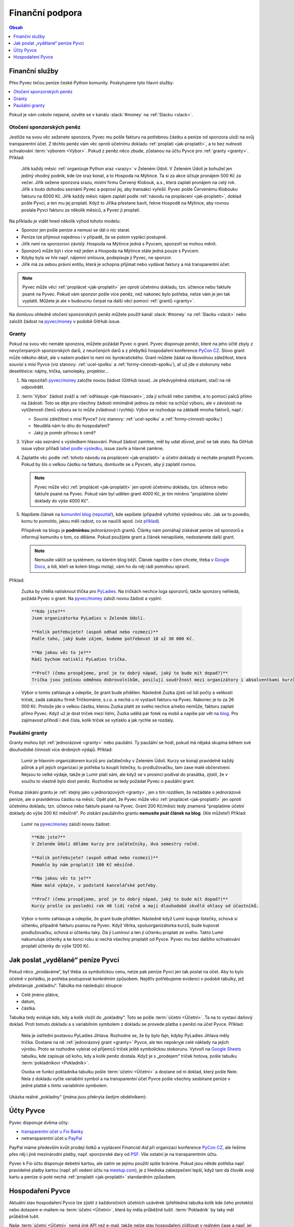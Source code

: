 .. _financni-podpora:

Finanční podpora
================

.. contents:: Obsah
   :depth: 1
   :local:
   :backlinks: none

.. image:: ../_static/images/money.svg
   :width: 80%
   :align: center


.. _financni-sluzby:

Finanční služby
---------------

Přes Pyvec tečou peníze české Python komunity. Poskytujeme tyto hlavní služby:

.. contents::
   :depth: 1
   :local:
   :backlinks: none

Pokud je vám cokoliv nejasné, ozvěte se v kanálu :slack:`#money` na :ref:`Slacku <slack>`.


.. _otoceni-penez:

Otočení sponzorských peněz
^^^^^^^^^^^^^^^^^^^^^^^^^^

Jestliže na svou věc seženete sponzora, Pyvec mu pošle fakturu na potřebnou částku a peníze od sponzora uloží na svůj transparentní účet. Z těchto peněz vám věc oproti účetnímu dokladu :ref:`proplatí <jak-proplatit>`, a to bez nutnosti schvalování :term:`výborem <Výbor>`. Pokud z peněz něco zbude, zůstanou na účtu Pyvce pro :ref:`granty <granty>`. Příklad:

   Jiřík každý měsíc :ref:`organizuje Python sraz <srazy>` v Zeleném Údolí. V Zeleném Údolí je bohužel jen jediný vhodný podnik, kde lze sraz konat, a to Hospoda na Mýtince. Ta si za akce účtuje pronájem 500 Kč za večer. Jiřík sežene sponzora srazu, místní firmu Červený Klobouk, a.s., která zaplatí pronájem na celý rok. Jiřík s touto dohodou seznámí Pyvec a poprosí jej, aby transakci vyřešil. Pyvec pošle Červenému Klobouku fakturu na 6000 Kč. Jiřík každý měsíc nájem zaplatí podle :ref:`návodu na proplácení <jak-proplatit>`, doklad pošle Pyvci, a ten mu jej proplatí. Když to Jiříka přestane bavit, řekne Hospodě na Mýtince, aby rovnou poslala Pyvci fakturu za několik měsíců, a Pyvec ji proplatí.

Na příkladu je vidět hned několik výhod tohoto modelu:

- Sponzor jen pošle peníze a nemusí se dál o nic starat.
- Peníze lze přijmout najednou i v případě, že se potom vyplácí postupně.
- Jiřík není na sponzorovi závislý. Hospoda na Mýtince jedná s Pyvcem, sponzoři se mohou měnit.
- Sponzorů může být i více než jeden a Hospoda na Mýtince stále jedná pouze s Pyvcem.
- Kdyby byla ve hře např. nájemní smlouva, podepisuje ji Pyvec, ne sponzor.
- Jiřík má za sebou právní entitu, která je schopna přijímat nebo vydávat faktury a má transparentní účet.

.. note::
   Pyvec může věci :ref:`proplácet <jak-proplatit>` jen oproti účetnímu dokladu, tzn. účtence nebo faktuře psané na Pyvec. Pokud vám sponzor pošle více peněz, než nakonec bylo potřeba, nelze vám je jen tak vyplatit. Můžete je ale v budoucnu čerpat na další věci pomocí :ref:`grantů <granty>`.

Na domluvu ohledně otočení sponzorských peněz můžete použít kanál :slack:`#money` na :ref:`Slacku <slack>` nebo založit žádost na `pyvec/money <https://github.com/pyvec/money/>`_ v podobě GitHub issue.


.. _granty:

Granty
^^^^^^

Pokud na svou věc nemáte sponzora, můžete požádat Pyvec o grant. Pyvec disponuje penězi, které na jeho účtě zbyly z nevyčerpaných sponzorských darů, z neurčených darů a z přebytků hospodaření konference `PyCon CZ <https://cz.pycon.org/>`__. Slovo grant může někoho děsit, ale v našem podání to není nic byrokratického. Grant můžete žádat na libovolnou záležitost, která souvisí s misí Pyvce (viz stanovy: :ref:`ucel-spolku` a :ref:`formy-cinnosti-spolku`), ať už jde o stokoruny nebo desetitisíce: nájmy, trička, samolepky, projektor...

#. Na repozitáři `pyvec/money <https://github.com/pyvec/money/>`_ založte novou žádost (GitHub issue). Je předvyplněná otázkami, stačí na ně odpovědět.

#. :term:`Výbor` žádost zváží a :ref:`odhlasuje <jak-hlasovani>`, zda ji schválí nebo zamítne, a to pomocí palců přímo na žádosti. Toto se děje pro všechny žádosti minimálně jednou za měsíc na schůzi výboru, ale v závislosti na vytíženosti členů výboru se to může zvládnout i rychleji. Výbor se rozhoduje na základě mnoha faktorů, např.:

   - Souvisí záležitost s misí Pyvce? (viz stanovy: :ref:`ucel-spolku` a :ref:`formy-cinnosti-spolku`)
   - Neudělá nám to díru do hospodaření?
   - Jaký je poměr přínosu k ceně?

#. Výbor vás seznámí s výsledkem hlasování. Pokud žádost zamítne, měl by udat důvod, proč se tak stalo. Na GitHub issue výbor přiřadí `label podle výsledku <https://github.com/pyvec/money/labels>`__, issue zavře a hlavně zamkne.
#. Zaplatíte věc podle :ref:`tohoto návodu na proplácení <jak-proplatit>` a účetní doklady si necháte proplatit Pyvcem. Pokud by šlo o velkou částku na fakturu, domluvíte se s Pyvcem, aby ji zaplatil rovnou.

   .. note::
      Pyvec může věci :ref:`proplácet <jak-proplatit>` jen oproti účetnímu dokladu, tzn. účtence nebo faktuře psané na Pyvec. Pokud vám byl udělen grant 4000 Kč, je tím míněno "proplatíme účetní doklady do výše 4000 Kč".

#. Napíšete článek na `komunitní blog <https://blog.python.cz/>`__ (`repozitář <https://github.com/pyvec/blog.python.cz>`__), kde sepíšete (případně vyfotíte) výslednou věc. Jak se to povedlo, komu to pomohlo, jakou měli radost, co se naučili apod. (viz `příklad <https://blog.python.cz/Nad%C4%9Blili-jsme-PyLadies-tri%C4%8Dka>`__).

   Příspěvek na blogu je **podmínkou** jednorázových grantů. Články nám pomáhají získávat peníze od sponzorů a informují komunitu o tom, co děláme. Pokud použijete grant a článek nenapíšete, nedostanete další grant.

   .. note::
      Nemusíte válčit se systémem, na kterém blog běží. Článek napište v čem chcete, třeba v `Google Docs <https://docs.google.com/>`__, a lidi, kteří se kolem blogu motají, vám ho do něj rádi pomohou vpravit.

Příklad:

   Zuzka by chtěla natisknout třička pro `PyLadies <https://pyladies.cz/>`__. Na tričkách nechce loga sponzorů, takže sponzory nehledá, požádá Pyvec o grant. Na `pyvec/money <https://github.com/pyvec/money/>`_ založí novou žádost a vyplní:

   .. code-block:: text

      **Kdo jste?**
      Jsem organizátorka PyLadies v Zeleném Údolí.

      **Kolik potřebujete? (aspoň odhad nebo rozmezí)**
      Podle toho, jaký bude zájem, budeme potřebovat 10 až 30 000 Kč.

      **Na jakou věc to je?**
      Rádi bychom natiskli PyLadies trička.

      **Proč? (čemu prospějeme, proč je to dobrý nápad, jaký to bude mít dopad?)**
      Trička jsou jedinou odměnou dobrovolníkům, posilují soudržnost mezi organizátory i absolventkami kurzů a zároveň šíří povědomí o PyLadies, když v nich lidi chodí po světě. Jde o trička pro všechna města, jsme domluvené s organizátorkami z Modrého Města i Žlutého Vrchu.

   Výbor o tomto zahlasuje a odepíše, že grant bude přidělen. Následně Zuzka zjistí od lidí počty a velikosti triček, zadá zakázku firmě Tričkománie, s.r.o. a nechá u ní vystavit fakturu na Pyvec. Nakonec je to za 26 000 Kč. Protože jde o velkou částku, kterou Zuzka platit ze svého nechce a/nebo nemůže, fakturu zaplatí přímo Pyvec. Když už je dost triček mezi lidmi, Zuzka udělá pár fotek na mobil a napíše pár vět na `blog <https://blog.python.cz/>`__. Pro zajímavost přihodí i dvě čísla, kolik triček se vytisklo a jak rychle se rozdaly.


.. _pausalni-granty:

Paušální granty
^^^^^^^^^^^^^^^

Granty mohou být :ref:`jednorázové <granty>` nebo paušální. Ty paušální se hodí, pokud má nějaká skupina během své dlouhodobé činnosti více drobných výdajů. Příklad:

   Lumír je hlavním organizátorem kurzů pro začátečníky v Zeleném Údolí. Kurzy se konají pravidelně každý půlrok a při jejich organizaci je potřeba tu koupit lístečky, tu prodlužovačku, tam zase malé občerstvení. Nejsou to velké výdaje, takže je Lumír platí sám, ale když se v prosinci podíval do prasátka, zjistil, že v součtu to vlastně bylo dost peněz. Rozhodne se tedy požádat Pyvec o paušální grant.

Postup získání grantu je :ref:`stejný jako u jednorázových <granty>`, jen s tím rozdílem, že nežádáte o jednorázové peníze, ale o pravidelnou částku na měsíc. Opět platí, že Pyvec může věci :ref:`proplácet <jak-proplatit>` jen oproti účetnímu dokladu, tzn. účtence nebo faktuře psané na Pyvec. Grant 200 Kč/měsíc tedy znamená "proplatíme účetní doklady do výše 200 Kč měsíčně". Po získání paušálního grantu **nemusíte psát článek na blog**. (Ale můžete!) Příklad:

   Lumír na `pyvec/money <https://github.com/pyvec/money/>`_ založí novou žádost:

   .. code-block:: text

      **Kdo jste?**
      V Zeleném Údolí děláme kurzy pro začátečníky, dva semestry ročně.

      **Kolik potřebujete? (aspoň odhad nebo rozmezí)**
      Pomohlo by nám proplatit 100 Kč měsíčně.

      **Na jakou věc to je?**
      Máme malé výdaje, v podstatě kancelářské potřeby.

      **Proč? (čemu prospějeme, proč je to dobrý nápad, jaký to bude mít dopad?)**
      Kurzy prošlo za poslední rok 40 lidí ročně a mají dlouhodobě skvělé ohlasy od účastníků.

   Výbor o tomto zahlasuje a odepíše, že grant bude přidělen. Následně když Lumír kupuje lístečky, schová si účtenku, případně fakturu psanou na Pyvec. Když Věrka, spoluorganizátorka kurzů, bude kupovat prodlužovačku, schová si účtenku taky. Dá ji Lumírovi a ten jí účtenku proplatí ze svého. Takto Lumír nakumuluje účtenky a ke konci roku si nechá všechny proplatit od Pyvce. Pyvec mu bez dalšího schvalování proplatí účtenky do výše 1200 Kč.


Jak poslat „vydělané“ peníze Pyvci
----------------------------------

Pokud něco „prodáváme“, byť třeba za symbolickou cenu, nelze pak peníze Pyvci jen tak poslat na účet. Aby to bylo účetně v pořádku, je potřeba postupovat konkrétním způsobem. Nejdřív potřebujeme evidenci v podobě tabulky, jež představuje „pokladnu“. Tabulka má následující sloupce:

* Celé jméno plátce,
* datum,
* částka.

Tabulka tedy eviduje kdo, kdy a kolik vložil do „pokladny“. Toto se pošle :term:`účetní <Účetní>`. Ta na to vystaví daňový doklad. Proti tomuto dokladu a s variabilním symbolem z dokladu se provede platba s penězi na účet Pyvce. Příklad:

   Nela je ústřední postavou PyLadies Jihlava. Rozhodne se, že by bylo fajn, kdyby PyLadies Jihlava měly trička. Dostane na ně :ref:`jednorázový grant <granty>` Pyvce, ale ten nepokryje celé náklady na jejich výrobu. Proto se rozhodne vybírat od příjemců triček ještě symbolickou stokorunu. Vytvoří na `Google Sheets <https://sheets.google.com/>`__ tabulku, kde zapisuje od koho, kdy a kolik peněz dostala. Když je s „prodejem“ triček hotova, pošle tabulku :term:`pokladníkovi <Pokladník>`.

   Osoba ve funkci pokladníka tabulku pošle :term:`účetní <Účetní>` a dostane od ní doklad, který pošle Nele. Nela z dokladu vyčte variabilní symbol a na transparentní účet Pyvce pošle všechny sesbírané peníze v jedné platbě s tímto variabilním symbolem.

Ukázka reálné „pokladny“ (jména jsou překryta šedým obdélníkem):

.. image:: ../_static/images/pokladna.png
    :width: 80%
    :align: center
    :alt: Ukázka reálné pokladny


Účty Pyvce
----------

Pyvec disponuje dvěma účty:

- `transparentní účet u Fio Banky <https://ib.fio.cz/ib/transparent?a=2600260438>`_
- netransparentní účet u `PayPal <https://www.paypal.com>`_

PayPal máme především kvůli prodeji lístků a vyplácení *Financial Aid* při organizaci konference `PyCon CZ <https://cz.pycon.org>`_, ale řešíme přes něj i jiné mezinárodní platby, např. sponzorské dary od `PSF <https://www.python.org/psf-landing/>`_. Vše ostatní je na transparentním účtu.

Pyvec k Fio účtu disponuje debetní kartou, ale zatím se jejímu použítí spíše bráníme. Pokud jsou někde potřeba např. pravidelné platby kartou (např. při vedení účtu na `meetup.com <https://www.meetup.com/>`_), je z hlediska zabezpečení lepší, když tam dá člověk svoji kartu a peníze si poté nechá :ref:`proplatit <jak-proplatit>` standardním způsobem.


Hospodaření Pyvce
-----------------

Aktuální stav hospodaření Pyvce lze zjistit z každoročních účetních uzávěrek (přehledná tabulka kolik kde čeho proteklo) nebo dotazem e-mailem na :term:`účetní <Účetní>`, která by měla průběžně tušit. :term:`Pokladník` by taky měl průběžně tušit.

Naše :term:`účetní <Účetní>` nemá jiné API než e-mail, takže nelze stav hospodaření zjišťovat v reálném čase a např. jej transparentně zobrazovat na webu.

Účetnictví Pyvce eviduje každou z podporovaných aktivit jako samostatné účetní středisko, což je odborný termín pro pomyslnou "pojmenovanou obálku na peníze". Obálky umožňují rozlišit, kolik peněz proteklo např. přes organizaci `PyCon CZ <https://cz.pycon.org>`_ nebo přes `PyLadies <https://pyladies.cz/>`_. Tyto obálky a jejich stav nijak zásadně neovlivňují způsob jakým udělujeme granty (tzn. nevadí, pokud je obálka v mínusu).

.. note::
   Účetní závěrky máme zatím rozházené po e-mailech a :ref:`Google Drive <google-workspace>`. Toto bychom chtěli do budoucna vylepšit a závěrky podle :ref:`stanov <stanovy>` nechávat schvalovat členskou schůzí a zveřejňovat je.
